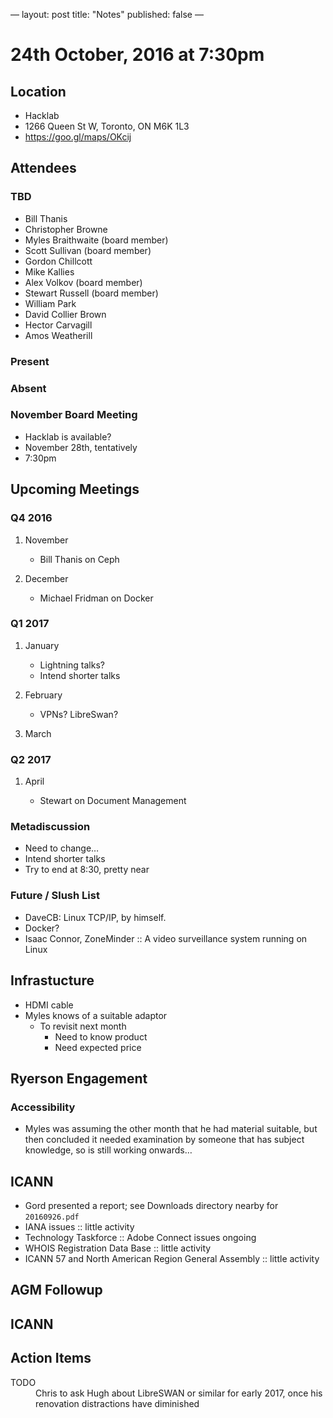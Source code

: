 ---
layout: post
title: "Notes"
published: false
---

* 24th October, 2016 at 7:30pm

** Location
  - Hacklab
  - 1266 Queen St W, Toronto, ON M6K 1L3
  - <https://goo.gl/maps/OKcij>
    
** Attendees

*** TBD

- Bill Thanis
- Christopher Browne
- Myles Braithwaite  (board member)
- Scott Sullivan (board member)
- Gordon Chillcott
- Mike Kallies
- Alex Volkov (board member)
- Stewart Russell (board member)
- William Park
- David Collier Brown
- Hector Carvagill
- Amos Weatherill

*** Present

*** Absent

*** November Board Meeting
  - Hacklab is available?
  - November 28th, tentatively
  - 7:30pm

** Upcoming Meetings

*** Q4 2016
**** November
  - Bill Thanis on Ceph

**** December
  - Michael Fridman on Docker

*** Q1 2017
**** January
  - Lightning talks?
  - Intend shorter talks

**** February
  - VPNs?  LibreSwan?

**** March

*** Q2 2017

**** April
  - Stewart on Document Management

*** Metadiscussion
  - Need to change...
  - Intend shorter talks
  - Try to end at 8:30, pretty near

*** Future / Slush List

  - DaveCB: Linux TCP/IP, by himself.
  - Docker?
  - Isaac Connor, ZoneMinder :: A video surveillance system running on Linux
       
** Infrastucture
  - HDMI cable
  - Myles knows of a suitable adaptor
    - To revisit next month
      - Need to know product
      - Need expected price
** Ryerson Engagement
*** Accessibility
 - Myles was assuming the other month that he had material suitable, but then concluded it needed examination by someone that has subject knowledge, so is still working onwards...
** ICANN
 - Gord presented a report; see Downloads directory nearby for ~20160926.pdf~
 - IANA issues :: little activity
 - Technology Taskforce :: Adobe Connect issues ongoing
 - WHOIS Registration Data Base :: little activity
 - ICANN 57 and North American Region General Assembly :: little activity

** AGM Followup
** ICANN
** Action Items
  - TODO :: Chris to ask Hugh about LibreSWAN or similar for early 2017, once his renovation distractions have diminished

